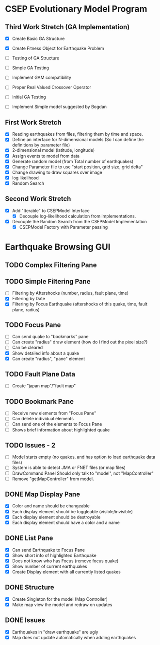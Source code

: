 * CSEP Evolutionary Model Program

** Third Work Stretch (GA Implementation)
- [X] Create Basic GA Structure
- [X] Create Fitness Object for Earthquake Problem
- [ ] Testing of GA Structure
- [ ] Simple GA Testing
- [ ] Implement GAM compatibility

- [ ] Proper Real Valued Crossover Operator
- [ ] Initial GA Testing

- [ ] Implement Simple model suggested by Bogdan


** First Work Stretch
- [X] Reading earthquakes from files, filtering them by time and
  space.
- [X] Define an interface for N-dimensional models (So I can define
  the definitions by parameter file)
- [X] 2-dimensional model (latitude, longitude)
- [X] Assign events to model from data
- [X] Generate random model (from Total number of earthquakes)
- [X] Change Parameter file to use "start position, grid size, grid
  delta"
- [X] Change drawing to draw squares over image
- [X] log likelihood
- [X] Random Search

** Second Work Stretch
- [X] Add "Iterable" to CSEPModel Interface
  - [X] Decouple log-likelihood calculation from implementations.
- [X] Decouple the Random Search from the CSEPModel Implementation
  - [X] CSEPModel Factory with Parameter passing




* Earthquake Browsing GUI
** TODO Complex Filtering Pane
** TODO Simple Filtering Pane
   - [ ] Filtering by Aftershocks (number, radius, fault plane, time)
   - [X] Filtering by Date
   - [X] Filtering by Focus Earthquake (aftershocks of this quake, time, fault plane, radius)

** TODO Focus Pane
   - [ ] Can send quake to "bookmarks" pane
   - [ ] Can create "radius" draw element (how do I find out the pixel size?)
   - [ ] Can be cleared
   - [X] Show detailed info about a quake
   - [X] Can create "radius", "pane" element

** TODO Fault Plane Data
   - [ ] Create "japan map"/"fault map"

** TODO Bookmark Pane
   - [ ] Receive new elements from "Focus Pane"
   - [ ] Can delete individual elements
   - [ ] Can send one of the elements to Focus Pane
   - [ ] Shows brief information about highlighted quake
** TODO Issues - 2
   - [ ] Model starts empty (no quakes, and has option to load earthquake data files)
   - [ ] System is able to detect JMA or FNET files (or map files)
   - [ ] DrawCommand Panel Should only talk to "model", not "MapController"
   - [ ] Remove "getMapController" from model.
     
** DONE Map Display Pane
   - [X] Color and name should be changeable
   - [X] Each display element should be toggleable (visible/invisible)
   - [X] Each display element should be destroyable
   - [X] Each display element should have a color and a name
** DONE List Pane
   - [X] Can send Earthquake to Focus Pane
   - [X] Show short info of highlighted Earthquake
   - [X] Does not know who has Focus (remove focus quake)
   - [X] Show number of current earthquakes
   - [X] Create Display element with all currently listed quakes

** DONE Structure
   - [X] Create Singleton for the model (Map Controller)
   - [X] Make map view the model and redraw on updates

** DONE Issues
   - [X] Earthquakes in "draw earthquake" are ugly
   - [X] Map does not update automatically when adding earthquakes






